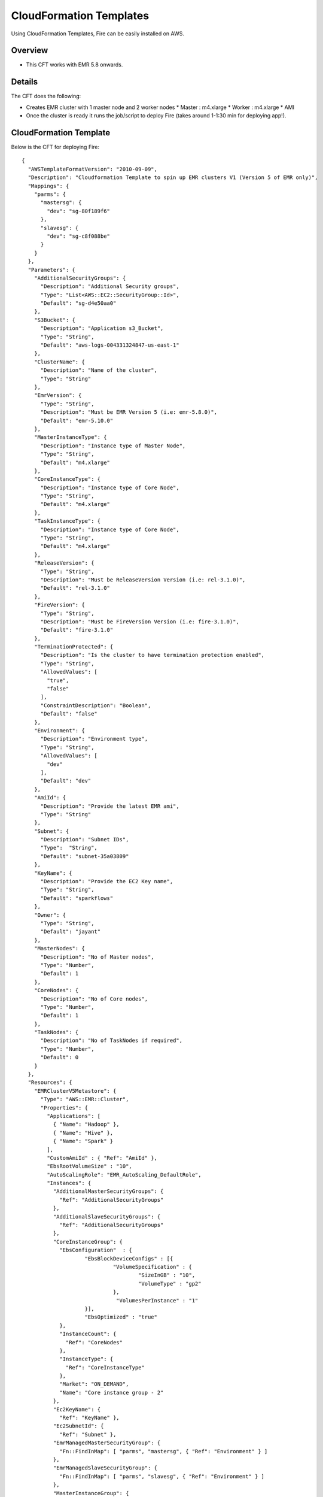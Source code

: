 CloudFormation Templates
========================

Using CloudFormation Templates, Fire can be easily installed on AWS.

Overview
--------

* This CFT works with EMR 5.8 onwards.

Details
----------

The CFT does the following:

* Creates EMR cluster with 1 master node and 2 worker nodes
  * Master : m4.xlarge
  * Worker : m4.xlarge
  * AMI
* Once the cluster is ready it runs the job/script to deploy Fire (takes around 1-1:30 min for deploying app!).

CloudFormation Template
------------------------

Below is the CFT for deploying Fire::

  {
    "AWSTemplateFormatVersion": "2010-09-09",
    "Description": "Cloudformation Template to spin up EMR clusters V1 (Version 5 of EMR only)",
    "Mappings": {
      "parms": {
        "mastersg": {
          "dev": "sg-80f189f6"
        },
        "slavesg": {
          "dev": "sg-c8f088be"
        }
      }
    },
    "Parameters": {
      "AdditionalSecurityGroups": {
        "Description": "Additional Security groups",
        "Type": "List<AWS::EC2::SecurityGroup::Id>",
        "Default": "sg-d4e50aa0"
      },
      "S3Bucket": {
        "Description": "Application s3_Bucket",
        "Type": "String",
        "Default": "aws-logs-004331324847-us-east-1"
      },
      "ClusterName": {
        "Description": "Name of the cluster",
        "Type": "String"
      },
      "EmrVersion": {
        "Type": "String",
        "Description": "Must be EMR Version 5 (i.e: emr-5.8.0)",
        "Default": "emr-5.10.0"
      },
      "MasterInstanceType": {
        "Description": "Instance type of Master Node",
        "Type": "String",
        "Default": "m4.xlarge"
      },
      "CoreInstanceType": {
        "Description": "Instance type of Core Node",
        "Type": "String",
        "Default": "m4.xlarge"
      },
      "TaskInstanceType": {
        "Description": "Instance type of Core Node",
        "Type": "String",
        "Default": "m4.xlarge"
      },
      "ReleaseVersion": {
        "Type": "String",
        "Description": "Must be ReleaseVersion Version (i.e: rel-3.1.0)",
        "Default": "rel-3.1.0"
      },
      "FireVersion": {
        "Type": "String",
        "Description": "Must be FireVersion Version (i.e: fire-3.1.0)",
        "Default": "fire-3.1.0"
      },
      "TerminationProtected": {
        "Description": "Is the cluster to have termination protection enabled",
        "Type": "String",
        "AllowedValues": [
          "true",
          "false"
        ],
        "ConstraintDescription": "Boolean",
        "Default": "false"
      },
      "Environment": {
        "Description": "Environment type",
        "Type": "String",
        "AllowedValues": [
          "dev"
        ],
        "Default": "dev"
      },
      "AmiId": {
        "Description": "Provide the latest EMR ami",
        "Type": "String"
      },
      "Subnet": {
        "Description": "Subnet IDs",
        "Type":  "String",
        "Default": "subnet-35a03809"
      },
      "KeyName": {
        "Description": "Provide the EC2 Key name",
        "Type": "String",
        "Default": "sparkflows"
      },
      "Owner": {
        "Type": "String",
        "Default": "jayant"
      },
      "MasterNodes": {
        "Description": "No of Master nodes",
        "Type": "Number",
        "Default": 1
      },
      "CoreNodes": {
        "Description": "No of Core nodes",
        "Type": "Number",
        "Default": 1
      },
      "TaskNodes": {
        "Description": "No of TaskNodes if required",
        "Type": "Number",
        "Default": 0
      }
    },
    "Resources": {
      "EMRClusterV5Metastore": {
        "Type": "AWS::EMR::Cluster",
        "Properties": {
          "Applications": [
            { "Name": "Hadoop" },
            { "Name": "Hive" },
            { "Name": "Spark" }
          ],
          "CustomAmiId" : { "Ref": "AmiId" },
          "EbsRootVolumeSize" : "10",
          "AutoScalingRole": "EMR_AutoScaling_DefaultRole",
          "Instances": {
            "AdditionalMasterSecurityGroups": {
              "Ref": "AdditionalSecurityGroups"
            },
            "AdditionalSlaveSecurityGroups": {
              "Ref": "AdditionalSecurityGroups"
            },
            "CoreInstanceGroup": {
              "EbsConfiguration"  : {
                      "EbsBlockDeviceConfigs" : [{
                               "VolumeSpecification" : {
                                       "SizeInGB" : "10",
                                       "VolumeType" : "gp2"
                               },
                                "VolumesPerInstance" : "1"
                      }],
                      "EbsOptimized" : "true"
              },
              "InstanceCount": {
                "Ref": "CoreNodes"
              },
              "InstanceType": {
                "Ref": "CoreInstanceType"
              },
              "Market": "ON_DEMAND",
              "Name": "Core instance group - 2"
            },
            "Ec2KeyName": {
              "Ref": "KeyName" },
            "Ec2SubnetId": {
              "Ref": "Subnet" },
            "EmrManagedMasterSecurityGroup": {
              "Fn::FindInMap": [ "parms", "mastersg", { "Ref": "Environment" } ]
            },
            "EmrManagedSlaveSecurityGroup": {
              "Fn::FindInMap": [ "parms", "slavesg", { "Ref": "Environment" } ]
            },
            "MasterInstanceGroup": {
              "EbsConfiguration"  : {
                      "EbsBlockDeviceConfigs" : [{
                               "VolumeSpecification" : {
                                       "SizeInGB" : "10",
                                      "VolumeType" : "gp2"
                               },
                               "VolumesPerInstance" : "1"
                                     }],
                      "EbsOptimized" : "true"
              },
              "InstanceCount": {
                "Ref": "MasterNodes"
              },
              "InstanceType": {
                "Ref": "MasterInstanceType"
              },
              "Market": "ON_DEMAND",
              "Name": "Master instance group - 1"
            },
            "TerminationProtected": {
              "Ref": "TerminationProtected"
            }
          },
          "JobFlowRole": "EMR_EC2_DefaultRole",
          "LogUri": {
            "Fn::Join": [ "", [ "s3n://", { "Ref": "S3Bucket" }, "/emr/logs/" ] ]
          },
          "Name": { "Fn::Join": [ "", [ { "Ref": "ClusterName" }, "-", { "Ref": "Environment"} ] ] },
          "ReleaseLabel": {
            "Ref": "EmrVersion"
          },
          "ServiceRole": "EMR_DefaultRole",
          "Tags": [
            { "Key": "Name", "Value": { "Fn::Join": [ "", [ "emr-instance-", { "Ref": "AWS::StackName" }, "" ] ] } },
            { "Key": "OwnerContact", "Value": { "Ref": "Owner" } }
          ],
          "VisibleToAllUsers": true
        }
      },
      "EMRTaskNodes": {
        "Type": "AWS::EMR::InstanceGroupConfig",
        "Properties": {
          "InstanceCount": {
            "Ref": "TaskNodes"
          },
          "InstanceRole": "TASK",
          "InstanceType": {
            "Ref": "TaskInstanceType"
          },
          "JobFlowId": {
            "Ref": "EMRClusterV5Metastore"
          }
        }
      },
      "setupsparkflows": {
        "Type": "AWS::EMR::Step",
        "Properties": {
          "ActionOnFailure": "CONTINUE",
          "HadoopJarStep": {
            "Jar": {
              "Fn::Join": [ "", [ "s3://", { "Ref": "S3Bucket" }, "/elasticmapreduce/sparkflow/script-runner.jar" ] ]
            },
            "Args": [
              { "Fn::Join": [ "", [ "s3://", { "Ref": "S3Bucket" }, "/elasticmapreduce/sparkflow/sparkflows.sh" ] ] },
              { "Ref": "ReleaseVersion" },
              { "Ref": "FireVersion" }
            ]
          },
          "Name": "setupsparkflows",
          "JobFlowId": {
            "Ref": "EMRClusterV5Metastore"
          }
        }
      }
    }
  }





